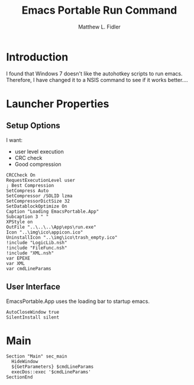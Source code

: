 #+TITLE: Emacs Portable Run Command
#+AUTHOR: Matthew L. Fidler
#+PROPERTY: tangle emacsportablerun.nsi
* Introduction
I found that Windows 7 doesn't like the autohotkey scripts to run
emacs.  Therefore, I have changed it to a NSIS command to see if it
works better....
* Launcher Properties
** Setup Options
I want:
 - user level execution
 - CRC check
 - Good compression
#+BEGIN_SRC nsis
CRCCheck On
RequestExecutionLevel user
; Best Compression
SetCompress Auto
SetCompressor /SOLID lzma
SetCompressorDictSize 32
SetDatablockOptimize On
Caption "Loading EmacsPortable.App"
Subcaption 3 " "
XPStyle on
OutFile "..\..\..\App\eps\run.exe"
Icon "..\img\ico\appicon.ico"
UninstallIcon "..\img\ico\trash_empty.ico"
!include "LogicLib.nsh"
!include "FileFunc.nsh"
!include "XML.nsh"
var EPEXE
var XML
var cmdLineParams
#+END_SRC
** User Interface
EmacsPortable.App uses the loading bar to startup emacs.
#+BEGIN_SRC nsis 
  AutoCloseWindow true
  SilentInstall silent
#+END_SRC


* Main
#+BEGIN_SRC nsis
  Section "Main" sec_main
    HideWindow
    ${GetParameters} $cmdLineParams
    execDos::exec '$cmdLineParams'
  SectionEnd
#+END_SRC
